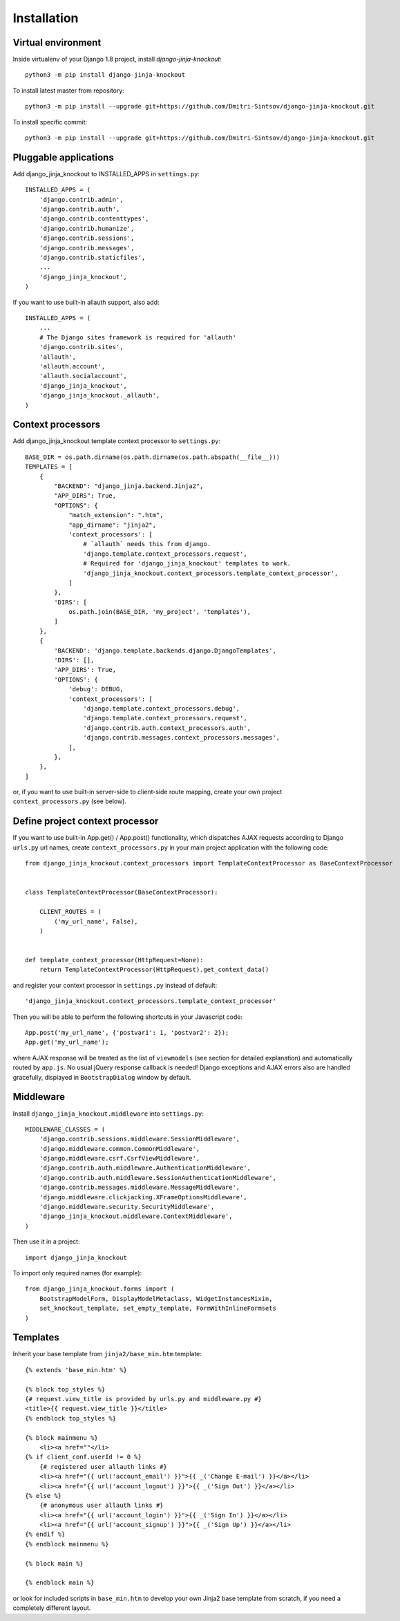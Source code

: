 =============
Installation
=============

Virtual environment
-------------------

Inside virtualenv of your Django 1.8 project, install `django-jinja-knockout`::

    python3 -m pip install django-jinja-knockout

To install latest master from repository::

    python3 -m pip install --upgrade git+https://github.com/Dmitri-Sintsov/django-jinja-knockout.git

To install specific commit::

    python3 -m pip install --upgrade git+https://github.com/Dmitri-Sintsov/django-jinja-knockout.git

Pluggable applications
----------------------

Add django_jinja_knockout to INSTALLED_APPS in ``settings.py``::

    INSTALLED_APPS = (
        'django.contrib.admin',
        'django.contrib.auth',
        'django.contrib.contenttypes',
        'django.contrib.humanize',
        'django.contrib.sessions',
        'django.contrib.messages',
        'django.contrib.staticfiles',
        ...
        'django_jinja_knockout',
    )

If you want to use built-in allauth support, also add::

    INSTALLED_APPS = (
        ...
        # The Django sites framework is required for 'allauth'
        'django.contrib.sites',
        'allauth',
        'allauth.account',
        'allauth.socialaccount',
        'django_jinja_knockout',
        'django_jinja_knockout._allauth',
    )

Context processors
------------------

Add django_jinja_knockout template context processor to ``settings.py``::

    BASE_DIR = os.path.dirname(os.path.dirname(os.path.abspath(__file__)))
    TEMPLATES = [
        {
            "BACKEND": "django_jinja.backend.Jinja2",
            "APP_DIRS": True,
            "OPTIONS": {
                "match_extension": ".htm",
                "app_dirname": "jinja2",
                'context_processors': [
                    # `allauth` needs this from django.
                    'django.template.context_processors.request',
                    # Required for 'django_jinja_knockout' templates to work.
                    'django_jinja_knockout.context_processors.template_context_processor',
                ]
            },
            'DIRS': [
                os.path.join(BASE_DIR, 'my_project', 'templates'),
            ]
        },
        {
            'BACKEND': 'django.template.backends.django.DjangoTemplates',
            'DIRS': [],
            'APP_DIRS': True,
            'OPTIONS': {
                'debug': DEBUG,
                'context_processors': [
                    'django.template.context_processors.debug',
                    'django.template.context_processors.request',
                    'django.contrib.auth.context_processors.auth',
                    'django.contrib.messages.context_processors.messages',
                ],
            },
        },
    ]

or, if you want to use built-in server-side to client-side route mapping, create your own project
``context_processors.py`` (see below).

Define project context processor
--------------------------------

If you want to use built-in App.get() / App.post() functionality, which dispatches AJAX requests according to Django
``urls.py`` url names, create ``context_processors.py`` in your main project application with the following code::

    from django_jinja_knockout.context_processors import TemplateContextProcessor as BaseContextProcessor


    class TemplateContextProcessor(BaseContextProcessor):

        CLIENT_ROUTES = (
            ('my_url_name', False),
        )


    def template_context_processor(HttpRequest=None):
        return TemplateContextProcessor(HttpRequest).get_context_data()

and register your context processor in ``settings.py`` instead of default::

    'django_jinja_knockout.context_processors.template_context_processor'

Then you will be able to perform the following shortcuts in your Javascript code::

    App.post('my_url_name', {'postvar1': 1, 'postvar2': 2});
    App.get('my_url_name');

where AJAX response will be treated as the list of ``viewmodels`` (see section for detailed explanation) and
automatically routed by ``app.js``. No usual jQuery response callback is needed! Django exceptions and AJAX errors also
are handled gracefully, displayed in ``BootstrapDialog`` window by default.

Middleware
----------

Install ``django_jinja_knockout.middleware`` into ``settings.py``::

    MIDDLEWARE_CLASSES = (
        'django.contrib.sessions.middleware.SessionMiddleware',
        'django.middleware.common.CommonMiddleware',
        'django.middleware.csrf.CsrfViewMiddleware',
        'django.contrib.auth.middleware.AuthenticationMiddleware',
        'django.contrib.auth.middleware.SessionAuthenticationMiddleware',
        'django.contrib.messages.middleware.MessageMiddleware',
        'django.middleware.clickjacking.XFrameOptionsMiddleware',
        'django.middleware.security.SecurityMiddleware',
        'django_jinja_knockout.middleware.ContextMiddleware',
    )

Then use it in a project::

    import django_jinja_knockout


To import only required names (for example)::

    from django_jinja_knockout.forms import (
        BootstrapModelForm, DisplayModelMetaclass, WidgetInstancesMixin,
        set_knockout_template, set_empty_template, FormWithInlineFormsets
    )

Templates
---------
Inherit your base template from ``jinja2/base_min.htm`` template::

    {% extends 'base_min.htm' %}

    {% block top_styles %}
    {# request.view_title is provided by urls.py and middleware.py #}
    <title>{{ request.view_title }}</title>
    {% endblock top_styles %}

    {% block mainmenu %}
        <li><a href=""</li>
    {% if client_conf.userId != 0 %}
        {# registered user allauth links #}
        <li><a href="{{ url('account_email') }}">{{ _('Change E-mail') }}</a></li>
        <li><a href="{{ url('account_logout') }}">{{ _('Sign Out') }}</a></li>
    {% else %}
        {# anonymous user allauth links #}
        <li><a href="{{ url('account_login') }}">{{ _('Sign In') }}</a></li>
        <li><a href="{{ url('account_signup') }}">{{ _('Sign Up') }}</a></li>
    {% endif %}
    {% endblock mainmenu %}

    {% block main %}

    {% endblock main %}

or look for included scripts in ``base_min.htm`` to develop your own Jinja2 base template from scratch, if you need a
completely different layout.
